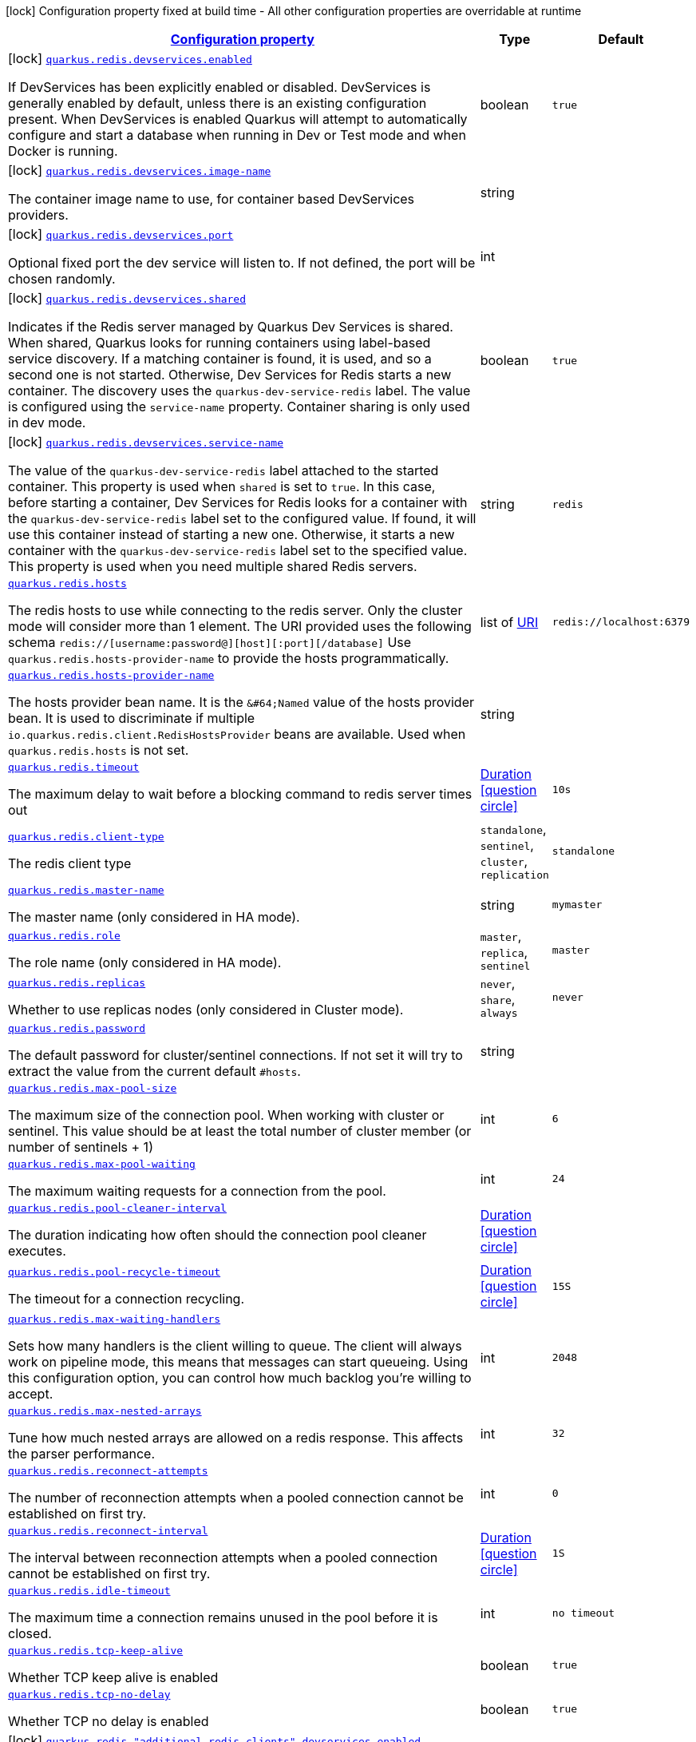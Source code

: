 
:summaryTableId: quarkus-redis-client-general-config-items
[.configuration-legend]
icon:lock[title=Fixed at build time] Configuration property fixed at build time - All other configuration properties are overridable at runtime
[.configuration-reference, cols="80,.^10,.^10"]
|===

h|[[quarkus-redis-client-general-config-items_configuration]]link:#quarkus-redis-client-general-config-items_configuration[Configuration property]

h|Type
h|Default

a|icon:lock[title=Fixed at build time] [[quarkus-redis-client-general-config-items_quarkus.redis.devservices.enabled]]`link:#quarkus-redis-client-general-config-items_quarkus.redis.devservices.enabled[quarkus.redis.devservices.enabled]`

[.description]
--
If DevServices has been explicitly enabled or disabled. DevServices is generally enabled by default, unless there is an existing configuration present. 
 When DevServices is enabled Quarkus will attempt to automatically configure and start a database when running in Dev or Test mode and when Docker is running.
--|boolean 
|`true`


a|icon:lock[title=Fixed at build time] [[quarkus-redis-client-general-config-items_quarkus.redis.devservices.image-name]]`link:#quarkus-redis-client-general-config-items_quarkus.redis.devservices.image-name[quarkus.redis.devservices.image-name]`

[.description]
--
The container image name to use, for container based DevServices providers.
--|string 
|


a|icon:lock[title=Fixed at build time] [[quarkus-redis-client-general-config-items_quarkus.redis.devservices.port]]`link:#quarkus-redis-client-general-config-items_quarkus.redis.devservices.port[quarkus.redis.devservices.port]`

[.description]
--
Optional fixed port the dev service will listen to. 
 If not defined, the port will be chosen randomly.
--|int 
|


a|icon:lock[title=Fixed at build time] [[quarkus-redis-client-general-config-items_quarkus.redis.devservices.shared]]`link:#quarkus-redis-client-general-config-items_quarkus.redis.devservices.shared[quarkus.redis.devservices.shared]`

[.description]
--
Indicates if the Redis server managed by Quarkus Dev Services is shared. When shared, Quarkus looks for running containers using label-based service discovery. If a matching container is found, it is used, and so a second one is not started. Otherwise, Dev Services for Redis starts a new container. 
 The discovery uses the `quarkus-dev-service-redis` label. The value is configured using the `service-name` property. 
 Container sharing is only used in dev mode.
--|boolean 
|`true`


a|icon:lock[title=Fixed at build time] [[quarkus-redis-client-general-config-items_quarkus.redis.devservices.service-name]]`link:#quarkus-redis-client-general-config-items_quarkus.redis.devservices.service-name[quarkus.redis.devservices.service-name]`

[.description]
--
The value of the `quarkus-dev-service-redis` label attached to the started container. This property is used when `shared` is set to `true`. In this case, before starting a container, Dev Services for Redis looks for a container with the `quarkus-dev-service-redis` label set to the configured value. If found, it will use this container instead of starting a new one. Otherwise, it starts a new container with the `quarkus-dev-service-redis` label set to the specified value. 
 This property is used when you need multiple shared Redis servers.
--|string 
|`redis`


a| [[quarkus-redis-client-general-config-items_quarkus.redis.hosts]]`link:#quarkus-redis-client-general-config-items_quarkus.redis.hosts[quarkus.redis.hosts]`

[.description]
--
The redis hosts to use while connecting to the redis server. Only the cluster mode will consider more than 1 element. 
 The URI provided uses the following schema `redis://++[++username:password@++][++host++][++:port++][++/database++]++` Use `quarkus.redis.hosts-provider-name` to provide the hosts programmatically.
--|list of link:https://docs.oracle.com/javase/8/docs/api/java/net/URI.html[URI]
 
|`redis://localhost:6379`


a| [[quarkus-redis-client-general-config-items_quarkus.redis.hosts-provider-name]]`link:#quarkus-redis-client-general-config-items_quarkus.redis.hosts-provider-name[quarkus.redis.hosts-provider-name]`

[.description]
--
The hosts provider bean name. 
 It is the `&++#++64;Named` value of the hosts provider bean. It is used to discriminate if multiple `io.quarkus.redis.client.RedisHostsProvider` beans are available. 
 Used when `quarkus.redis.hosts` is not set.
--|string 
|


a| [[quarkus-redis-client-general-config-items_quarkus.redis.timeout]]`link:#quarkus-redis-client-general-config-items_quarkus.redis.timeout[quarkus.redis.timeout]`

[.description]
--
The maximum delay to wait before a blocking command to redis server times out
--|link:https://docs.oracle.com/javase/8/docs/api/java/time/Duration.html[Duration]
  link:#duration-note-anchor-{summaryTableId}[icon:question-circle[], title=More information about the Duration format]
|`10s`


a| [[quarkus-redis-client-general-config-items_quarkus.redis.client-type]]`link:#quarkus-redis-client-general-config-items_quarkus.redis.client-type[quarkus.redis.client-type]`

[.description]
--
The redis client type
-- a|
`standalone`, `sentinel`, `cluster`, `replication` 
|`standalone`


a| [[quarkus-redis-client-general-config-items_quarkus.redis.master-name]]`link:#quarkus-redis-client-general-config-items_quarkus.redis.master-name[quarkus.redis.master-name]`

[.description]
--
The master name (only considered in HA mode).
--|string 
|`mymaster`


a| [[quarkus-redis-client-general-config-items_quarkus.redis.role]]`link:#quarkus-redis-client-general-config-items_quarkus.redis.role[quarkus.redis.role]`

[.description]
--
The role name (only considered in HA mode).
-- a|
`master`, `replica`, `sentinel` 
|`master`


a| [[quarkus-redis-client-general-config-items_quarkus.redis.replicas]]`link:#quarkus-redis-client-general-config-items_quarkus.redis.replicas[quarkus.redis.replicas]`

[.description]
--
Whether to use replicas nodes (only considered in Cluster mode).
-- a|
`never`, `share`, `always` 
|`never`


a| [[quarkus-redis-client-general-config-items_quarkus.redis.password]]`link:#quarkus-redis-client-general-config-items_quarkus.redis.password[quarkus.redis.password]`

[.description]
--
The default password for cluster/sentinel connections. 
 If not set it will try to extract the value from the current default `++#++hosts`.
--|string 
|


a| [[quarkus-redis-client-general-config-items_quarkus.redis.max-pool-size]]`link:#quarkus-redis-client-general-config-items_quarkus.redis.max-pool-size[quarkus.redis.max-pool-size]`

[.description]
--
The maximum size of the connection pool. When working with cluster or sentinel. 
 This value should be at least the total number of cluster member (or number of sentinels {plus} 1)
--|int 
|`6`


a| [[quarkus-redis-client-general-config-items_quarkus.redis.max-pool-waiting]]`link:#quarkus-redis-client-general-config-items_quarkus.redis.max-pool-waiting[quarkus.redis.max-pool-waiting]`

[.description]
--
The maximum waiting requests for a connection from the pool.
--|int 
|`24`


a| [[quarkus-redis-client-general-config-items_quarkus.redis.pool-cleaner-interval]]`link:#quarkus-redis-client-general-config-items_quarkus.redis.pool-cleaner-interval[quarkus.redis.pool-cleaner-interval]`

[.description]
--
The duration indicating how often should the connection pool cleaner executes.
--|link:https://docs.oracle.com/javase/8/docs/api/java/time/Duration.html[Duration]
  link:#duration-note-anchor-{summaryTableId}[icon:question-circle[], title=More information about the Duration format]
|


a| [[quarkus-redis-client-general-config-items_quarkus.redis.pool-recycle-timeout]]`link:#quarkus-redis-client-general-config-items_quarkus.redis.pool-recycle-timeout[quarkus.redis.pool-recycle-timeout]`

[.description]
--
The timeout for a connection recycling.
--|link:https://docs.oracle.com/javase/8/docs/api/java/time/Duration.html[Duration]
  link:#duration-note-anchor-{summaryTableId}[icon:question-circle[], title=More information about the Duration format]
|`15S`


a| [[quarkus-redis-client-general-config-items_quarkus.redis.max-waiting-handlers]]`link:#quarkus-redis-client-general-config-items_quarkus.redis.max-waiting-handlers[quarkus.redis.max-waiting-handlers]`

[.description]
--
Sets how many handlers is the client willing to queue. 
 The client will always work on pipeline mode, this means that messages can start queueing. Using this configuration option, you can control how much backlog you're willing to accept.
--|int 
|`2048`


a| [[quarkus-redis-client-general-config-items_quarkus.redis.max-nested-arrays]]`link:#quarkus-redis-client-general-config-items_quarkus.redis.max-nested-arrays[quarkus.redis.max-nested-arrays]`

[.description]
--
Tune how much nested arrays are allowed on a redis response. This affects the parser performance.
--|int 
|`32`


a| [[quarkus-redis-client-general-config-items_quarkus.redis.reconnect-attempts]]`link:#quarkus-redis-client-general-config-items_quarkus.redis.reconnect-attempts[quarkus.redis.reconnect-attempts]`

[.description]
--
The number of reconnection attempts when a pooled connection cannot be established on first try.
--|int 
|`0`


a| [[quarkus-redis-client-general-config-items_quarkus.redis.reconnect-interval]]`link:#quarkus-redis-client-general-config-items_quarkus.redis.reconnect-interval[quarkus.redis.reconnect-interval]`

[.description]
--
The interval between reconnection attempts when a pooled connection cannot be established on first try.
--|link:https://docs.oracle.com/javase/8/docs/api/java/time/Duration.html[Duration]
  link:#duration-note-anchor-{summaryTableId}[icon:question-circle[], title=More information about the Duration format]
|`1S`


a| [[quarkus-redis-client-general-config-items_quarkus.redis.idle-timeout]]`link:#quarkus-redis-client-general-config-items_quarkus.redis.idle-timeout[quarkus.redis.idle-timeout]`

[.description]
--
The maximum time a connection remains unused in the pool before it is closed.
--|int 
|`no timeout`


a| [[quarkus-redis-client-general-config-items_quarkus.redis.tcp-keep-alive]]`link:#quarkus-redis-client-general-config-items_quarkus.redis.tcp-keep-alive[quarkus.redis.tcp-keep-alive]`

[.description]
--
Whether TCP keep alive is enabled
--|boolean 
|`true`


a| [[quarkus-redis-client-general-config-items_quarkus.redis.tcp-no-delay]]`link:#quarkus-redis-client-general-config-items_quarkus.redis.tcp-no-delay[quarkus.redis.tcp-no-delay]`

[.description]
--
Whether TCP no delay is enabled
--|boolean 
|`true`


a|icon:lock[title=Fixed at build time] [[quarkus-redis-client-general-config-items_quarkus.redis.-additional-redis-clients-.devservices.enabled]]`link:#quarkus-redis-client-general-config-items_quarkus.redis.-additional-redis-clients-.devservices.enabled[quarkus.redis."additional-redis-clients".devservices.enabled]`

[.description]
--
If DevServices has been explicitly enabled or disabled. DevServices is generally enabled by default, unless there is an existing configuration present. 
 When DevServices is enabled Quarkus will attempt to automatically configure and start a database when running in Dev or Test mode and when Docker is running.
--|boolean 
|`true`


a|icon:lock[title=Fixed at build time] [[quarkus-redis-client-general-config-items_quarkus.redis.-additional-redis-clients-.devservices.image-name]]`link:#quarkus-redis-client-general-config-items_quarkus.redis.-additional-redis-clients-.devservices.image-name[quarkus.redis."additional-redis-clients".devservices.image-name]`

[.description]
--
The container image name to use, for container based DevServices providers.
--|string 
|


a|icon:lock[title=Fixed at build time] [[quarkus-redis-client-general-config-items_quarkus.redis.-additional-redis-clients-.devservices.port]]`link:#quarkus-redis-client-general-config-items_quarkus.redis.-additional-redis-clients-.devservices.port[quarkus.redis."additional-redis-clients".devservices.port]`

[.description]
--
Optional fixed port the dev service will listen to. 
 If not defined, the port will be chosen randomly.
--|int 
|


a|icon:lock[title=Fixed at build time] [[quarkus-redis-client-general-config-items_quarkus.redis.-additional-redis-clients-.devservices.shared]]`link:#quarkus-redis-client-general-config-items_quarkus.redis.-additional-redis-clients-.devservices.shared[quarkus.redis."additional-redis-clients".devservices.shared]`

[.description]
--
Indicates if the Redis server managed by Quarkus Dev Services is shared. When shared, Quarkus looks for running containers using label-based service discovery. If a matching container is found, it is used, and so a second one is not started. Otherwise, Dev Services for Redis starts a new container. 
 The discovery uses the `quarkus-dev-service-redis` label. The value is configured using the `service-name` property. 
 Container sharing is only used in dev mode.
--|boolean 
|`true`


a|icon:lock[title=Fixed at build time] [[quarkus-redis-client-general-config-items_quarkus.redis.-additional-redis-clients-.devservices.service-name]]`link:#quarkus-redis-client-general-config-items_quarkus.redis.-additional-redis-clients-.devservices.service-name[quarkus.redis."additional-redis-clients".devservices.service-name]`

[.description]
--
The value of the `quarkus-dev-service-redis` label attached to the started container. This property is used when `shared` is set to `true`. In this case, before starting a container, Dev Services for Redis looks for a container with the `quarkus-dev-service-redis` label set to the configured value. If found, it will use this container instead of starting a new one. Otherwise, it starts a new container with the `quarkus-dev-service-redis` label set to the specified value. 
 This property is used when you need multiple shared Redis servers.
--|string 
|`redis`


a| [[quarkus-redis-client-general-config-items_quarkus.redis.-additional-redis-clients-.hosts]]`link:#quarkus-redis-client-general-config-items_quarkus.redis.-additional-redis-clients-.hosts[quarkus.redis."additional-redis-clients".hosts]`

[.description]
--
The redis hosts to use while connecting to the redis server. Only the cluster mode will consider more than 1 element. 
 The URI provided uses the following schema `redis://++[++username:password@++][++host++][++:port++][++/database++]++` Use `quarkus.redis.hosts-provider-name` to provide the hosts programmatically.
--|list of link:https://docs.oracle.com/javase/8/docs/api/java/net/URI.html[URI]
 
|`redis://localhost:6379`


a| [[quarkus-redis-client-general-config-items_quarkus.redis.-additional-redis-clients-.hosts-provider-name]]`link:#quarkus-redis-client-general-config-items_quarkus.redis.-additional-redis-clients-.hosts-provider-name[quarkus.redis."additional-redis-clients".hosts-provider-name]`

[.description]
--
The hosts provider bean name. 
 It is the `&++#++64;Named` value of the hosts provider bean. It is used to discriminate if multiple `io.quarkus.redis.client.RedisHostsProvider` beans are available. 
 Used when `quarkus.redis.hosts` is not set.
--|string 
|


a| [[quarkus-redis-client-general-config-items_quarkus.redis.-additional-redis-clients-.timeout]]`link:#quarkus-redis-client-general-config-items_quarkus.redis.-additional-redis-clients-.timeout[quarkus.redis."additional-redis-clients".timeout]`

[.description]
--
The maximum delay to wait before a blocking command to redis server times out
--|link:https://docs.oracle.com/javase/8/docs/api/java/time/Duration.html[Duration]
  link:#duration-note-anchor-{summaryTableId}[icon:question-circle[], title=More information about the Duration format]
|`10s`


a| [[quarkus-redis-client-general-config-items_quarkus.redis.-additional-redis-clients-.client-type]]`link:#quarkus-redis-client-general-config-items_quarkus.redis.-additional-redis-clients-.client-type[quarkus.redis."additional-redis-clients".client-type]`

[.description]
--
The redis client type
-- a|
`standalone`, `sentinel`, `cluster`, `replication` 
|`standalone`


a| [[quarkus-redis-client-general-config-items_quarkus.redis.-additional-redis-clients-.master-name]]`link:#quarkus-redis-client-general-config-items_quarkus.redis.-additional-redis-clients-.master-name[quarkus.redis."additional-redis-clients".master-name]`

[.description]
--
The master name (only considered in HA mode).
--|string 
|`mymaster`


a| [[quarkus-redis-client-general-config-items_quarkus.redis.-additional-redis-clients-.role]]`link:#quarkus-redis-client-general-config-items_quarkus.redis.-additional-redis-clients-.role[quarkus.redis."additional-redis-clients".role]`

[.description]
--
The role name (only considered in HA mode).
-- a|
`master`, `replica`, `sentinel` 
|`master`


a| [[quarkus-redis-client-general-config-items_quarkus.redis.-additional-redis-clients-.replicas]]`link:#quarkus-redis-client-general-config-items_quarkus.redis.-additional-redis-clients-.replicas[quarkus.redis."additional-redis-clients".replicas]`

[.description]
--
Whether to use replicas nodes (only considered in Cluster mode).
-- a|
`never`, `share`, `always` 
|`never`


a| [[quarkus-redis-client-general-config-items_quarkus.redis.-additional-redis-clients-.password]]`link:#quarkus-redis-client-general-config-items_quarkus.redis.-additional-redis-clients-.password[quarkus.redis."additional-redis-clients".password]`

[.description]
--
The default password for cluster/sentinel connections. 
 If not set it will try to extract the value from the current default `++#++hosts`.
--|string 
|


a| [[quarkus-redis-client-general-config-items_quarkus.redis.-additional-redis-clients-.max-pool-size]]`link:#quarkus-redis-client-general-config-items_quarkus.redis.-additional-redis-clients-.max-pool-size[quarkus.redis."additional-redis-clients".max-pool-size]`

[.description]
--
The maximum size of the connection pool. When working with cluster or sentinel. 
 This value should be at least the total number of cluster member (or number of sentinels {plus} 1)
--|int 
|`6`


a| [[quarkus-redis-client-general-config-items_quarkus.redis.-additional-redis-clients-.max-pool-waiting]]`link:#quarkus-redis-client-general-config-items_quarkus.redis.-additional-redis-clients-.max-pool-waiting[quarkus.redis."additional-redis-clients".max-pool-waiting]`

[.description]
--
The maximum waiting requests for a connection from the pool.
--|int 
|`24`


a| [[quarkus-redis-client-general-config-items_quarkus.redis.-additional-redis-clients-.pool-cleaner-interval]]`link:#quarkus-redis-client-general-config-items_quarkus.redis.-additional-redis-clients-.pool-cleaner-interval[quarkus.redis."additional-redis-clients".pool-cleaner-interval]`

[.description]
--
The duration indicating how often should the connection pool cleaner executes.
--|link:https://docs.oracle.com/javase/8/docs/api/java/time/Duration.html[Duration]
  link:#duration-note-anchor-{summaryTableId}[icon:question-circle[], title=More information about the Duration format]
|


a| [[quarkus-redis-client-general-config-items_quarkus.redis.-additional-redis-clients-.pool-recycle-timeout]]`link:#quarkus-redis-client-general-config-items_quarkus.redis.-additional-redis-clients-.pool-recycle-timeout[quarkus.redis."additional-redis-clients".pool-recycle-timeout]`

[.description]
--
The timeout for a connection recycling.
--|link:https://docs.oracle.com/javase/8/docs/api/java/time/Duration.html[Duration]
  link:#duration-note-anchor-{summaryTableId}[icon:question-circle[], title=More information about the Duration format]
|`15S`


a| [[quarkus-redis-client-general-config-items_quarkus.redis.-additional-redis-clients-.max-waiting-handlers]]`link:#quarkus-redis-client-general-config-items_quarkus.redis.-additional-redis-clients-.max-waiting-handlers[quarkus.redis."additional-redis-clients".max-waiting-handlers]`

[.description]
--
Sets how many handlers is the client willing to queue. 
 The client will always work on pipeline mode, this means that messages can start queueing. Using this configuration option, you can control how much backlog you're willing to accept.
--|int 
|`2048`


a| [[quarkus-redis-client-general-config-items_quarkus.redis.-additional-redis-clients-.max-nested-arrays]]`link:#quarkus-redis-client-general-config-items_quarkus.redis.-additional-redis-clients-.max-nested-arrays[quarkus.redis."additional-redis-clients".max-nested-arrays]`

[.description]
--
Tune how much nested arrays are allowed on a redis response. This affects the parser performance.
--|int 
|`32`


a| [[quarkus-redis-client-general-config-items_quarkus.redis.-additional-redis-clients-.reconnect-attempts]]`link:#quarkus-redis-client-general-config-items_quarkus.redis.-additional-redis-clients-.reconnect-attempts[quarkus.redis."additional-redis-clients".reconnect-attempts]`

[.description]
--
The number of reconnection attempts when a pooled connection cannot be established on first try.
--|int 
|`0`


a| [[quarkus-redis-client-general-config-items_quarkus.redis.-additional-redis-clients-.reconnect-interval]]`link:#quarkus-redis-client-general-config-items_quarkus.redis.-additional-redis-clients-.reconnect-interval[quarkus.redis."additional-redis-clients".reconnect-interval]`

[.description]
--
The interval between reconnection attempts when a pooled connection cannot be established on first try.
--|link:https://docs.oracle.com/javase/8/docs/api/java/time/Duration.html[Duration]
  link:#duration-note-anchor-{summaryTableId}[icon:question-circle[], title=More information about the Duration format]
|`1S`


a| [[quarkus-redis-client-general-config-items_quarkus.redis.-additional-redis-clients-.idle-timeout]]`link:#quarkus-redis-client-general-config-items_quarkus.redis.-additional-redis-clients-.idle-timeout[quarkus.redis."additional-redis-clients".idle-timeout]`

[.description]
--
The maximum time a connection remains unused in the pool before it is closed.
--|int 
|`no timeout`


a| [[quarkus-redis-client-general-config-items_quarkus.redis.-additional-redis-clients-.tcp-keep-alive]]`link:#quarkus-redis-client-general-config-items_quarkus.redis.-additional-redis-clients-.tcp-keep-alive[quarkus.redis."additional-redis-clients".tcp-keep-alive]`

[.description]
--
Whether TCP keep alive is enabled
--|boolean 
|`true`


a| [[quarkus-redis-client-general-config-items_quarkus.redis.-additional-redis-clients-.tcp-no-delay]]`link:#quarkus-redis-client-general-config-items_quarkus.redis.-additional-redis-clients-.tcp-no-delay[quarkus.redis."additional-redis-clients".tcp-no-delay]`

[.description]
--
Whether TCP no delay is enabled
--|boolean 
|`true`


h|[[quarkus-redis-client-general-config-items_quarkus.redis.ssl-ssl-tls-config]]link:#quarkus-redis-client-general-config-items_quarkus.redis.ssl-ssl-tls-config[SSL/TLS config]

h|Type
h|Default

a| [[quarkus-redis-client-general-config-items_quarkus.redis.ssl.enabled]]`link:#quarkus-redis-client-general-config-items_quarkus.redis.ssl.enabled[quarkus.redis.ssl.enabled]`

[.description]
--
Whether SSL/TLS is enabled.
--|boolean 
|`false`


a| [[quarkus-redis-client-general-config-items_quarkus.redis.ssl.trust-all]]`link:#quarkus-redis-client-general-config-items_quarkus.redis.ssl.trust-all[quarkus.redis.ssl.trust-all]`

[.description]
--
Enable trusting all certificates. Disabled by default.
--|boolean 
|`false`


a| [[quarkus-redis-client-general-config-items_quarkus.redis.ssl.trust-certificate-pem]]`link:#quarkus-redis-client-general-config-items_quarkus.redis.ssl.trust-certificate-pem[quarkus.redis.ssl.trust-certificate-pem]`

[.description]
--
PEM Trust config is disabled by default.
--|boolean 
|`false`


a| [[quarkus-redis-client-general-config-items_quarkus.redis.ssl.trust-certificate-pem.certs]]`link:#quarkus-redis-client-general-config-items_quarkus.redis.ssl.trust-certificate-pem.certs[quarkus.redis.ssl.trust-certificate-pem.certs]`

[.description]
--
Comma-separated list of the trust certificate files (Pem format).
--|list of string 
|


a| [[quarkus-redis-client-general-config-items_quarkus.redis.ssl.trust-certificate-jks]]`link:#quarkus-redis-client-general-config-items_quarkus.redis.ssl.trust-certificate-jks[quarkus.redis.ssl.trust-certificate-jks]`

[.description]
--
JKS config is disabled by default.
--|boolean 
|`false`


a| [[quarkus-redis-client-general-config-items_quarkus.redis.ssl.trust-certificate-jks.path]]`link:#quarkus-redis-client-general-config-items_quarkus.redis.ssl.trust-certificate-jks.path[quarkus.redis.ssl.trust-certificate-jks.path]`

[.description]
--
Path of the key file (JKS format).
--|string 
|


a| [[quarkus-redis-client-general-config-items_quarkus.redis.ssl.trust-certificate-jks.password]]`link:#quarkus-redis-client-general-config-items_quarkus.redis.ssl.trust-certificate-jks.password[quarkus.redis.ssl.trust-certificate-jks.password]`

[.description]
--
Password of the key file.
--|string 
|


a| [[quarkus-redis-client-general-config-items_quarkus.redis.ssl.trust-certificate-pfx]]`link:#quarkus-redis-client-general-config-items_quarkus.redis.ssl.trust-certificate-pfx[quarkus.redis.ssl.trust-certificate-pfx]`

[.description]
--
PFX config is disabled by default.
--|boolean 
|`false`


a| [[quarkus-redis-client-general-config-items_quarkus.redis.ssl.trust-certificate-pfx.path]]`link:#quarkus-redis-client-general-config-items_quarkus.redis.ssl.trust-certificate-pfx.path[quarkus.redis.ssl.trust-certificate-pfx.path]`

[.description]
--
Path to the key file (PFX format).
--|string 
|


a| [[quarkus-redis-client-general-config-items_quarkus.redis.ssl.trust-certificate-pfx.password]]`link:#quarkus-redis-client-general-config-items_quarkus.redis.ssl.trust-certificate-pfx.password[quarkus.redis.ssl.trust-certificate-pfx.password]`

[.description]
--
Password of the key.
--|string 
|


a| [[quarkus-redis-client-general-config-items_quarkus.redis.ssl.key-certificate-pem]]`link:#quarkus-redis-client-general-config-items_quarkus.redis.ssl.key-certificate-pem[quarkus.redis.ssl.key-certificate-pem]`

[.description]
--
PEM Key/cert config is disabled by default.
--|boolean 
|`false`


a| [[quarkus-redis-client-general-config-items_quarkus.redis.ssl.key-certificate-pem.keys]]`link:#quarkus-redis-client-general-config-items_quarkus.redis.ssl.key-certificate-pem.keys[quarkus.redis.ssl.key-certificate-pem.keys]`

[.description]
--
Comma-separated list of the path to the key files (Pem format).
--|list of string 
|


a| [[quarkus-redis-client-general-config-items_quarkus.redis.ssl.key-certificate-pem.certs]]`link:#quarkus-redis-client-general-config-items_quarkus.redis.ssl.key-certificate-pem.certs[quarkus.redis.ssl.key-certificate-pem.certs]`

[.description]
--
Comma-separated list of the path to the certificate files (Pem format).
--|list of string 
|


a| [[quarkus-redis-client-general-config-items_quarkus.redis.ssl.key-certificate-jks]]`link:#quarkus-redis-client-general-config-items_quarkus.redis.ssl.key-certificate-jks[quarkus.redis.ssl.key-certificate-jks]`

[.description]
--
JKS config is disabled by default.
--|boolean 
|`false`


a| [[quarkus-redis-client-general-config-items_quarkus.redis.ssl.key-certificate-jks.path]]`link:#quarkus-redis-client-general-config-items_quarkus.redis.ssl.key-certificate-jks.path[quarkus.redis.ssl.key-certificate-jks.path]`

[.description]
--
Path of the key file (JKS format).
--|string 
|


a| [[quarkus-redis-client-general-config-items_quarkus.redis.ssl.key-certificate-jks.password]]`link:#quarkus-redis-client-general-config-items_quarkus.redis.ssl.key-certificate-jks.password[quarkus.redis.ssl.key-certificate-jks.password]`

[.description]
--
Password of the key file.
--|string 
|


a| [[quarkus-redis-client-general-config-items_quarkus.redis.ssl.key-certificate-pfx]]`link:#quarkus-redis-client-general-config-items_quarkus.redis.ssl.key-certificate-pfx[quarkus.redis.ssl.key-certificate-pfx]`

[.description]
--
PFX config is disabled by default.
--|boolean 
|`false`


a| [[quarkus-redis-client-general-config-items_quarkus.redis.ssl.key-certificate-pfx.path]]`link:#quarkus-redis-client-general-config-items_quarkus.redis.ssl.key-certificate-pfx.path[quarkus.redis.ssl.key-certificate-pfx.path]`

[.description]
--
Path to the key file (PFX format).
--|string 
|


a| [[quarkus-redis-client-general-config-items_quarkus.redis.ssl.key-certificate-pfx.password]]`link:#quarkus-redis-client-general-config-items_quarkus.redis.ssl.key-certificate-pfx.password[quarkus.redis.ssl.key-certificate-pfx.password]`

[.description]
--
Password of the key.
--|string 
|


a| [[quarkus-redis-client-general-config-items_quarkus.redis.ssl.hostname-verification-algorithm]]`link:#quarkus-redis-client-general-config-items_quarkus.redis.ssl.hostname-verification-algorithm[quarkus.redis.ssl.hostname-verification-algorithm]`

[.description]
--
The hostname verification algorithm to use in case the server's identity should be checked. Should be HTTPS, LDAPS or an empty string.
--|string 
|


a| [[quarkus-redis-client-general-config-items_quarkus.redis.-additional-redis-clients-.ssl.enabled]]`link:#quarkus-redis-client-general-config-items_quarkus.redis.-additional-redis-clients-.ssl.enabled[quarkus.redis."additional-redis-clients".ssl.enabled]`

[.description]
--
Whether SSL/TLS is enabled.
--|boolean 
|`false`


a| [[quarkus-redis-client-general-config-items_quarkus.redis.-additional-redis-clients-.ssl.trust-all]]`link:#quarkus-redis-client-general-config-items_quarkus.redis.-additional-redis-clients-.ssl.trust-all[quarkus.redis."additional-redis-clients".ssl.trust-all]`

[.description]
--
Enable trusting all certificates. Disabled by default.
--|boolean 
|`false`


a| [[quarkus-redis-client-general-config-items_quarkus.redis.-additional-redis-clients-.ssl.trust-certificate-pem]]`link:#quarkus-redis-client-general-config-items_quarkus.redis.-additional-redis-clients-.ssl.trust-certificate-pem[quarkus.redis."additional-redis-clients".ssl.trust-certificate-pem]`

[.description]
--
PEM Trust config is disabled by default.
--|boolean 
|`false`


a| [[quarkus-redis-client-general-config-items_quarkus.redis.-additional-redis-clients-.ssl.trust-certificate-pem.certs]]`link:#quarkus-redis-client-general-config-items_quarkus.redis.-additional-redis-clients-.ssl.trust-certificate-pem.certs[quarkus.redis."additional-redis-clients".ssl.trust-certificate-pem.certs]`

[.description]
--
Comma-separated list of the trust certificate files (Pem format).
--|list of string 
|


a| [[quarkus-redis-client-general-config-items_quarkus.redis.-additional-redis-clients-.ssl.trust-certificate-jks]]`link:#quarkus-redis-client-general-config-items_quarkus.redis.-additional-redis-clients-.ssl.trust-certificate-jks[quarkus.redis."additional-redis-clients".ssl.trust-certificate-jks]`

[.description]
--
JKS config is disabled by default.
--|boolean 
|`false`


a| [[quarkus-redis-client-general-config-items_quarkus.redis.-additional-redis-clients-.ssl.trust-certificate-jks.path]]`link:#quarkus-redis-client-general-config-items_quarkus.redis.-additional-redis-clients-.ssl.trust-certificate-jks.path[quarkus.redis."additional-redis-clients".ssl.trust-certificate-jks.path]`

[.description]
--
Path of the key file (JKS format).
--|string 
|


a| [[quarkus-redis-client-general-config-items_quarkus.redis.-additional-redis-clients-.ssl.trust-certificate-jks.password]]`link:#quarkus-redis-client-general-config-items_quarkus.redis.-additional-redis-clients-.ssl.trust-certificate-jks.password[quarkus.redis."additional-redis-clients".ssl.trust-certificate-jks.password]`

[.description]
--
Password of the key file.
--|string 
|


a| [[quarkus-redis-client-general-config-items_quarkus.redis.-additional-redis-clients-.ssl.trust-certificate-pfx]]`link:#quarkus-redis-client-general-config-items_quarkus.redis.-additional-redis-clients-.ssl.trust-certificate-pfx[quarkus.redis."additional-redis-clients".ssl.trust-certificate-pfx]`

[.description]
--
PFX config is disabled by default.
--|boolean 
|`false`


a| [[quarkus-redis-client-general-config-items_quarkus.redis.-additional-redis-clients-.ssl.trust-certificate-pfx.path]]`link:#quarkus-redis-client-general-config-items_quarkus.redis.-additional-redis-clients-.ssl.trust-certificate-pfx.path[quarkus.redis."additional-redis-clients".ssl.trust-certificate-pfx.path]`

[.description]
--
Path to the key file (PFX format).
--|string 
|


a| [[quarkus-redis-client-general-config-items_quarkus.redis.-additional-redis-clients-.ssl.trust-certificate-pfx.password]]`link:#quarkus-redis-client-general-config-items_quarkus.redis.-additional-redis-clients-.ssl.trust-certificate-pfx.password[quarkus.redis."additional-redis-clients".ssl.trust-certificate-pfx.password]`

[.description]
--
Password of the key.
--|string 
|


a| [[quarkus-redis-client-general-config-items_quarkus.redis.-additional-redis-clients-.ssl.key-certificate-pem]]`link:#quarkus-redis-client-general-config-items_quarkus.redis.-additional-redis-clients-.ssl.key-certificate-pem[quarkus.redis."additional-redis-clients".ssl.key-certificate-pem]`

[.description]
--
PEM Key/cert config is disabled by default.
--|boolean 
|`false`


a| [[quarkus-redis-client-general-config-items_quarkus.redis.-additional-redis-clients-.ssl.key-certificate-pem.keys]]`link:#quarkus-redis-client-general-config-items_quarkus.redis.-additional-redis-clients-.ssl.key-certificate-pem.keys[quarkus.redis."additional-redis-clients".ssl.key-certificate-pem.keys]`

[.description]
--
Comma-separated list of the path to the key files (Pem format).
--|list of string 
|


a| [[quarkus-redis-client-general-config-items_quarkus.redis.-additional-redis-clients-.ssl.key-certificate-pem.certs]]`link:#quarkus-redis-client-general-config-items_quarkus.redis.-additional-redis-clients-.ssl.key-certificate-pem.certs[quarkus.redis."additional-redis-clients".ssl.key-certificate-pem.certs]`

[.description]
--
Comma-separated list of the path to the certificate files (Pem format).
--|list of string 
|


a| [[quarkus-redis-client-general-config-items_quarkus.redis.-additional-redis-clients-.ssl.key-certificate-jks]]`link:#quarkus-redis-client-general-config-items_quarkus.redis.-additional-redis-clients-.ssl.key-certificate-jks[quarkus.redis."additional-redis-clients".ssl.key-certificate-jks]`

[.description]
--
JKS config is disabled by default.
--|boolean 
|`false`


a| [[quarkus-redis-client-general-config-items_quarkus.redis.-additional-redis-clients-.ssl.key-certificate-jks.path]]`link:#quarkus-redis-client-general-config-items_quarkus.redis.-additional-redis-clients-.ssl.key-certificate-jks.path[quarkus.redis."additional-redis-clients".ssl.key-certificate-jks.path]`

[.description]
--
Path of the key file (JKS format).
--|string 
|


a| [[quarkus-redis-client-general-config-items_quarkus.redis.-additional-redis-clients-.ssl.key-certificate-jks.password]]`link:#quarkus-redis-client-general-config-items_quarkus.redis.-additional-redis-clients-.ssl.key-certificate-jks.password[quarkus.redis."additional-redis-clients".ssl.key-certificate-jks.password]`

[.description]
--
Password of the key file.
--|string 
|


a| [[quarkus-redis-client-general-config-items_quarkus.redis.-additional-redis-clients-.ssl.key-certificate-pfx]]`link:#quarkus-redis-client-general-config-items_quarkus.redis.-additional-redis-clients-.ssl.key-certificate-pfx[quarkus.redis."additional-redis-clients".ssl.key-certificate-pfx]`

[.description]
--
PFX config is disabled by default.
--|boolean 
|`false`


a| [[quarkus-redis-client-general-config-items_quarkus.redis.-additional-redis-clients-.ssl.key-certificate-pfx.path]]`link:#quarkus-redis-client-general-config-items_quarkus.redis.-additional-redis-clients-.ssl.key-certificate-pfx.path[quarkus.redis."additional-redis-clients".ssl.key-certificate-pfx.path]`

[.description]
--
Path to the key file (PFX format).
--|string 
|


a| [[quarkus-redis-client-general-config-items_quarkus.redis.-additional-redis-clients-.ssl.key-certificate-pfx.password]]`link:#quarkus-redis-client-general-config-items_quarkus.redis.-additional-redis-clients-.ssl.key-certificate-pfx.password[quarkus.redis."additional-redis-clients".ssl.key-certificate-pfx.password]`

[.description]
--
Password of the key.
--|string 
|


a| [[quarkus-redis-client-general-config-items_quarkus.redis.-additional-redis-clients-.ssl.hostname-verification-algorithm]]`link:#quarkus-redis-client-general-config-items_quarkus.redis.-additional-redis-clients-.ssl.hostname-verification-algorithm[quarkus.redis."additional-redis-clients".ssl.hostname-verification-algorithm]`

[.description]
--
The hostname verification algorithm to use in case the server's identity should be checked. Should be HTTPS, LDAPS or an empty string.
--|string 
|

|===
ifndef::no-duration-note[]
[NOTE]
[id='duration-note-anchor-{summaryTableId}']
.About the Duration format
====
The format for durations uses the standard `java.time.Duration` format.
You can learn more about it in the link:https://docs.oracle.com/javase/8/docs/api/java/time/Duration.html#parse-java.lang.CharSequence-[Duration#parse() javadoc].

You can also provide duration values starting with a number.
In this case, if the value consists only of a number, the converter treats the value as seconds.
Otherwise, `PT` is implicitly prepended to the value to obtain a standard `java.time.Duration` format.
====
endif::no-duration-note[]
